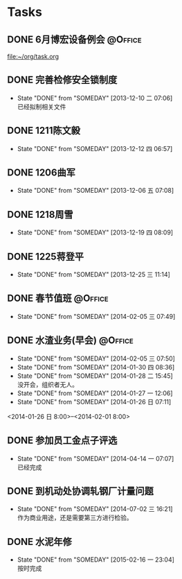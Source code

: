 #+STARTUP: hidestars
* Tasks
** DONE 6月博宏设备例会						    :@Office:
   SCHEDULED: <2013-06-05 三>
 
 [[file:~/org/task.org]]
** DONE 完善检修安全锁制度
   CLOSED: [2013-12-10 二 07:06] DEADLINE: <2013-12-13 五 16:00>
   - State "DONE"       from "SOMEDAY"    [2013-12-10 二 07:06] \\
     已经拟制相关文件
  :PROPERTIES:
  :LAST_REPEAT: [2013-12-06 五 09:33]
  :END:
** DONE 1211陈文毅
   CLOSED: [2013-12-12 四 06:57] SCHEDULED: <2013-12-11 三>
   - State "DONE"       from "SOMEDAY"    [2013-12-12 四 06:57]
** DONE 1206曲军
   CLOSED: [2013-12-10 二 07:08] SCHEDULED: <2013-12-06 五>
   - State "DONE"       from "SOMEDAY"    [2013-12-06 五 07:08]
** DONE 1218周雪
   CLOSED: [2013-12-19 四 08:09] SCHEDULED: <2013-12-18 三>
   - State "DONE"       from "SOMEDAY"    [2013-12-19 四 08:09]
** DONE 1225蒋登平
   CLOSED: [2013-12-25 三 11:14] SCHEDULED: <2013-12-25 三>
   - State "DONE"       from "SOMEDAY"    [2013-12-25 三 11:14]
** DONE 春节值班						    :@Office:
   CLOSED: [2014-02-05 三 07:49] DEADLINE: <2014-02-03 一>
   - State "DONE"       from "SOMEDAY"    [2014-02-05 三 07:49]
** DONE 水渣业务(早会)						    :@Office:
   CLOSED: [2014-02-05 三 07:50]
   - State "DONE"       from "SOMEDAY"    [2014-02-05 三 07:50]
   - State "DONE"       from "SOMEDAY"    [2014-01-30 四 08:36]
   - State "DONE"       from "SOMEDAY"    [2014-01-28 二 15:45] \\
     没开会，组织者无人。
   - State "DONE"       from "SOMEDAY"    [2014-01-27 一 12:06]
   - State "DONE"       from "SOMEDAY"    [2014-01-26 日 07:11]
   <2014-01-26 日 8:00>--<2014-02-01 8:00>
** DONE 参加员工金点子评选
   CLOSED: [2014-04-14 一 07:07] SCHEDULED: <2014-04-11 五 13:00>
   - State "DONE"       from "SOMEDAY"    [2014-04-14 一 07:07] \\
     已经完成
** DONE 到机动处协调轧钢厂计量问题
   CLOSED: [2014-07-02 三 16:21] SCHEDULED: <2014-07-02 三>
   - State "DONE"       from "SOMEDAY"    [2014-07-02 三 16:21] \\
     作为商业用途，还是需要第三方进行检验。
** DONE 水泥年修
   CLOSED: [2015-02-16 一 23:04] DEADLINE: <2015-02-16 一> SCHEDULED: <2015-01-16 五>
   - State "DONE"       from "SOMEDAY"    [2015-02-16 一 23:04] \\
     按时完成
